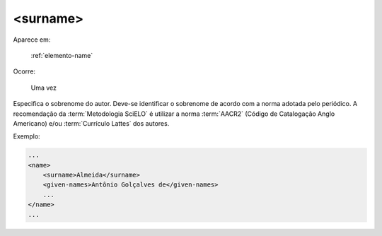 .. _elemento-surname:

<surname>
=========

Aparece em:

  :ref:`elemento-name`

Ocorre:

  Uma vez


Especifica o sobrenome do autor. Deve-se identificar o sobrenome de acordo com a norma adotada pelo periódico. A recomendação da :term:`Metodologia SciELO` é utilizar a norma :term:`AACR2` (Código de Catalogação Anglo Americano) e/ou :term:`Currículo Lattes` dos autores.

Exemplo:

.. code-block:: xml

    ...
    <name>
        <surname>Almeida</surname>
        <given-names>Antônio Golçalves de</given-names>
        ...
    </name>
    ...


.. {"reviewed_on": "20160629", "by": "gandhalf_thewhite@hotmail.com"}
